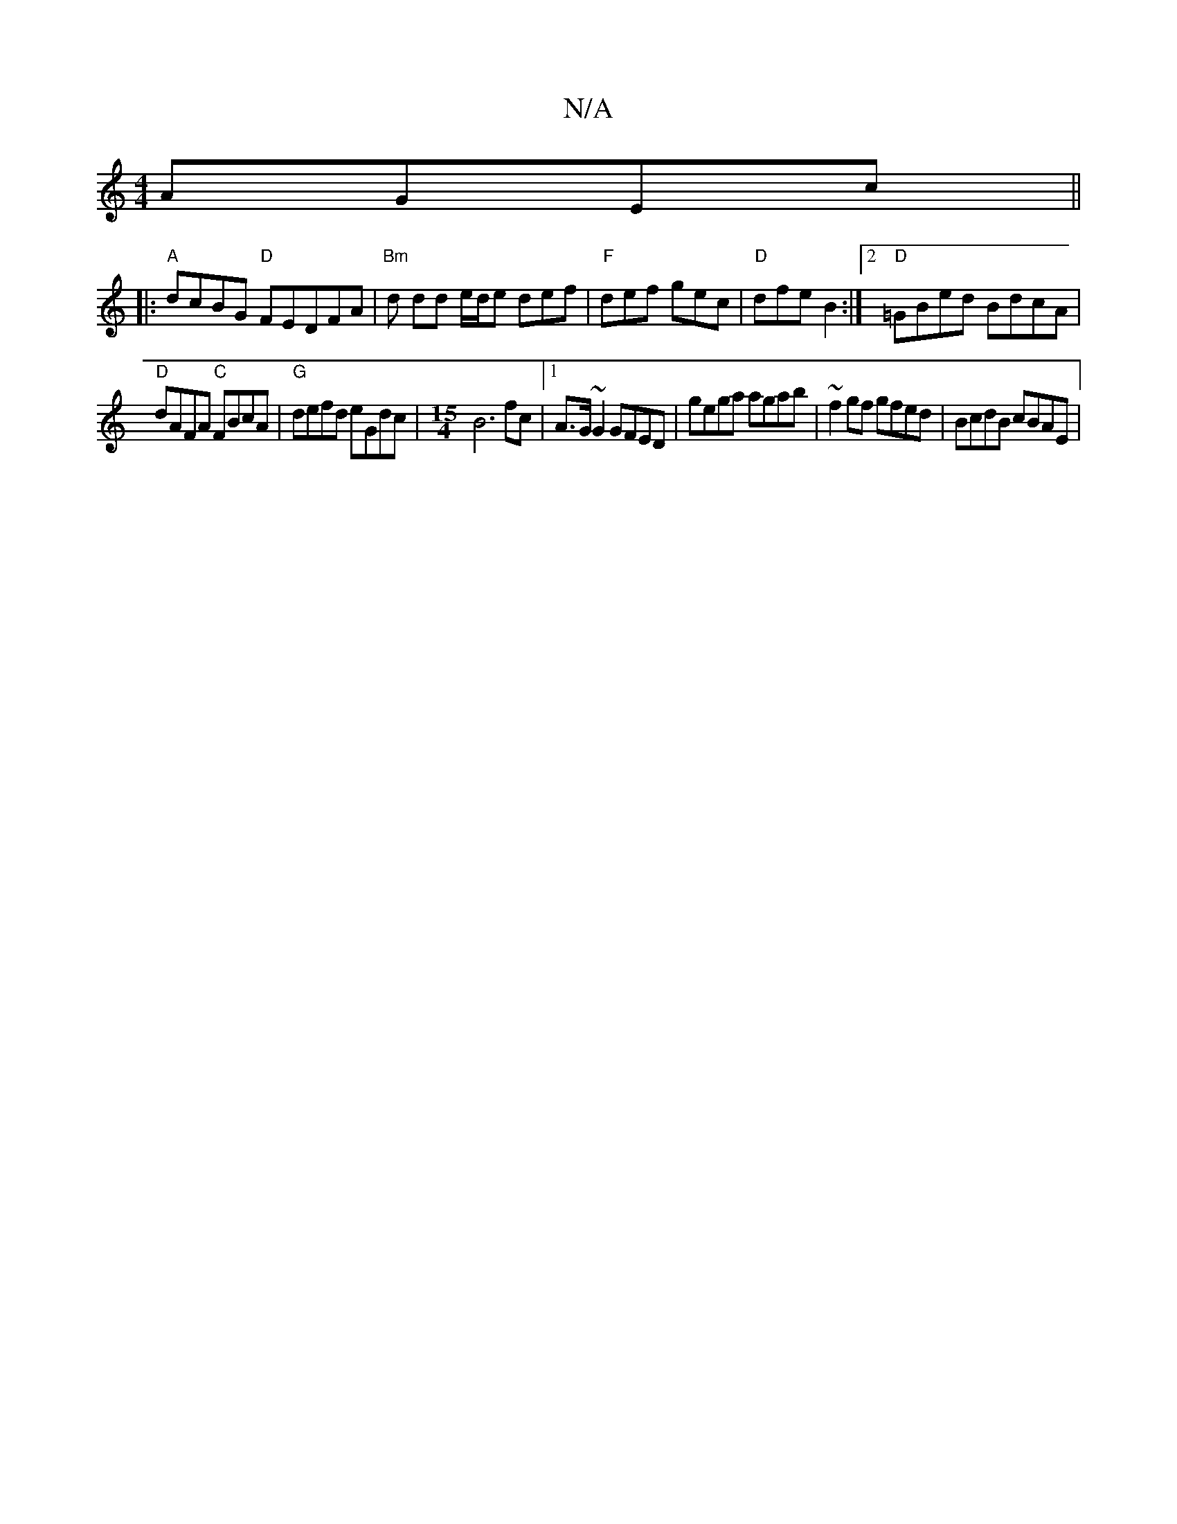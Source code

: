 X:1
T:N/A
M:4/4
R:N/A
K:Cmajor
 AGEc ||
|:"A" dcBG "D" FEDFA|"Bm"d dd e/d/e def | "F"def gec | "D" dfe B2 :|2 "D"=GBed BdcA|
"D" dAFA "C" FBcA | "G"defd eGdc |[M:15/4] B6 fc |1 A>G ~G2 GFED | gega agab | ~f2 gf gfed |BcdB cBAE |[1 